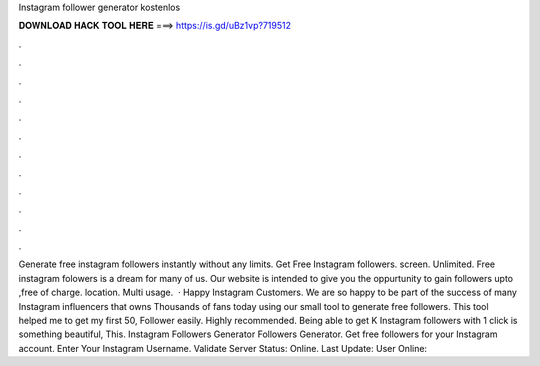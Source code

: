 Instagram follower generator kostenlos

𝐃𝐎𝐖𝐍𝐋𝐎𝐀𝐃 𝐇𝐀𝐂𝐊 𝐓𝐎𝐎𝐋 𝐇𝐄𝐑𝐄 ===> https://is.gd/uBz1vp?719512

.

.

.

.

.

.

.

.

.

.

.

.

Generate free instagram followers instantly without any limits. Get Free Instagram followers. screen. Unlimited. Free instagram folowers is a dream for many of us. Our website is intended to give you the oppurtunity to gain followers upto ,free of charge. location. Multi usage.  · Happy Instagram Customers. We are so happy to be part of the success of many Instagram influencers that owns Thousands of fans today using our small tool to generate free followers. This tool helped me to get my first 50, Follower easily. Highly recommended. Being able to get K Instagram followers with 1 click is something beautiful, This. Instagram Followers Generator Followers Generator. Get free followers for your Instagram account. Enter Your Instagram Username. Validate Server Status: Online. Last Update: User Online: 